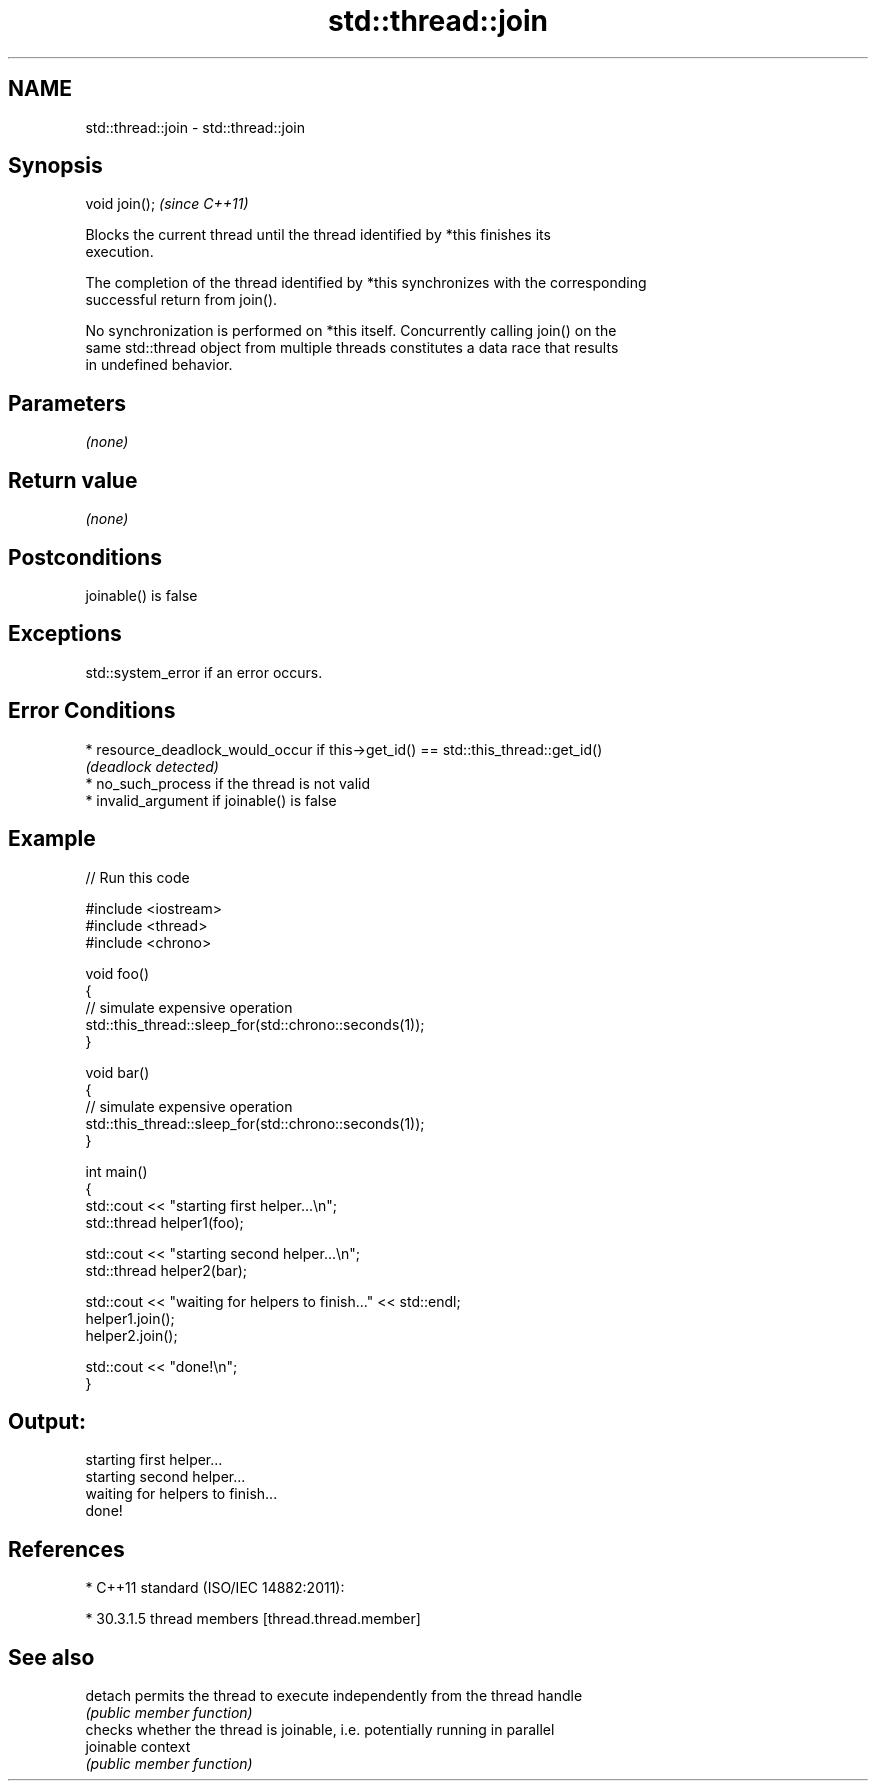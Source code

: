 .TH std::thread::join 3 "2019.08.27" "http://cppreference.com" "C++ Standard Libary"
.SH NAME
std::thread::join \- std::thread::join

.SH Synopsis
   void join();  \fI(since C++11)\fP

   Blocks the current thread until the thread identified by *this finishes its
   execution.

   The completion of the thread identified by *this synchronizes with the corresponding
   successful return from join().

   No synchronization is performed on *this itself. Concurrently calling join() on the
   same std::thread object from multiple threads constitutes a data race that results
   in undefined behavior.

.SH Parameters

   \fI(none)\fP

.SH Return value

   \fI(none)\fP

.SH Postconditions

   joinable() is false

.SH Exceptions

   std::system_error if an error occurs.

.SH Error Conditions

     * resource_deadlock_would_occur if this->get_id() == std::this_thread::get_id()
       \fI(deadlock detected)\fP
     * no_such_process if the thread is not valid
     * invalid_argument if joinable() is false

.SH Example

   
// Run this code

 #include <iostream>
 #include <thread>
 #include <chrono>

 void foo()
 {
     // simulate expensive operation
     std::this_thread::sleep_for(std::chrono::seconds(1));
 }

 void bar()
 {
     // simulate expensive operation
     std::this_thread::sleep_for(std::chrono::seconds(1));
 }

 int main()
 {
     std::cout << "starting first helper...\\n";
     std::thread helper1(foo);

     std::cout << "starting second helper...\\n";
     std::thread helper2(bar);

     std::cout << "waiting for helpers to finish..." << std::endl;
     helper1.join();
     helper2.join();

     std::cout << "done!\\n";
 }

.SH Output:

 starting first helper...
 starting second helper...
 waiting for helpers to finish...
 done!

.SH References

     * C++11 standard (ISO/IEC 14882:2011):

     * 30.3.1.5 thread members [thread.thread.member]

.SH See also

   detach   permits the thread to execute independently from the thread handle
            \fI(public member function)\fP
            checks whether the thread is joinable, i.e. potentially running in parallel
   joinable context
            \fI(public member function)\fP
